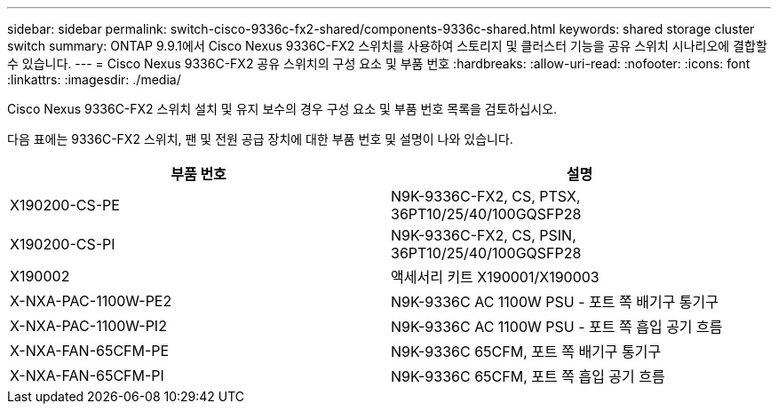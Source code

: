 ---
sidebar: sidebar 
permalink: switch-cisco-9336c-fx2-shared/components-9336c-shared.html 
keywords: shared storage cluster switch 
summary: ONTAP 9.9.1에서 Cisco Nexus 9336C-FX2 스위치를 사용하여 스토리지 및 클러스터 기능을 공유 스위치 시나리오에 결합할 수 있습니다. 
---
= Cisco Nexus 9336C-FX2 공유 스위치의 구성 요소 및 부품 번호
:hardbreaks:
:allow-uri-read: 
:nofooter: 
:icons: font
:linkattrs: 
:imagesdir: ./media/


[role="lead"]
Cisco Nexus 9336C-FX2 스위치 설치 및 유지 보수의 경우 구성 요소 및 부품 번호 목록을 검토하십시오.

다음 표에는 9336C-FX2 스위치, 팬 및 전원 공급 장치에 대한 부품 번호 및 설명이 나와 있습니다.

|===
| 부품 번호 | 설명 


| X190200-CS-PE | N9K-9336C-FX2, CS, PTSX, 36PT10/25/40/100GQSFP28 


| X190200-CS-PI | N9K-9336C-FX2, CS, PSIN, 36PT10/25/40/100GQSFP28 


| X190002 | 액세서리 키트 X190001/X190003 


| X-NXA-PAC-1100W-PE2 | N9K-9336C AC 1100W PSU - 포트 쪽 배기구 통기구 


| X-NXA-PAC-1100W-PI2 | N9K-9336C AC 1100W PSU - 포트 쪽 흡입 공기 흐름 


| X-NXA-FAN-65CFM-PE | N9K-9336C 65CFM, 포트 쪽 배기구 통기구 


| X-NXA-FAN-65CFM-PI | N9K-9336C 65CFM, 포트 쪽 흡입 공기 흐름 
|===